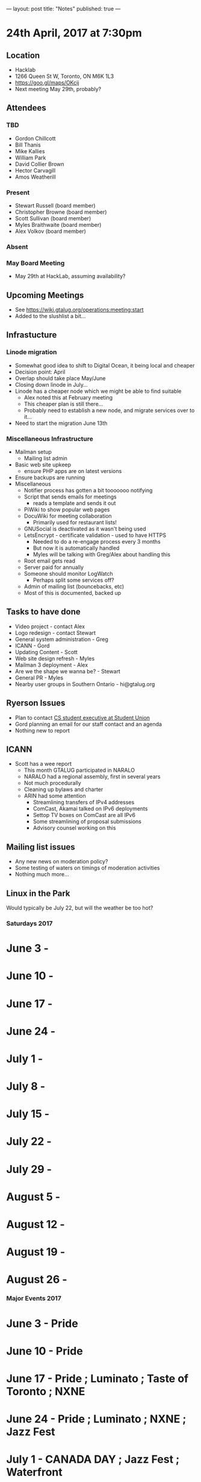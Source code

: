 ---
layout: post
title: "Notes"
published: true
---

* 24th April, 2017 at 7:30pm

** Location
  - Hacklab
  - 1266 Queen St W, Toronto, ON M6K 1L3
  - <https://goo.gl/maps/OKcij>
  - Next meeting May 29th, probably?
** Attendees
*** TBD
- Gordon Chillcott
- Bill Thanis
- Mike Kallies
- William Park
- David Collier Brown
- Hector Carvagill
- Amos Weatherill
*** Present
- Stewart Russell (board member)
- Christopher Browne (board member)
- Scott Sullivan (board member)
- Myles Braithwaite (board member)
- Alex Volkov (board member)
*** Absent
*** May Board Meeting
  - May 29th at HackLab, assuming availability?
** Upcoming Meetings
  - See <https://wiki.gtalug.org/operations:meeting:start>
  - Added to the slushlist a bit...
** Infrastucture
*** Linode migration
  - Somewhat good idea to shift to Digital Ocean, it being local and cheaper
  - Decision point: April
  - Overlap should take place May/June
  - Closing down linode in July...
  - Linode has a cheaper node which we might be able to find suitable
    - Alex noted this at February meeting
    - This cheaper plan is still there...
    - Probably need to establish a new node, and migrate services over to it...
  - Need to start the migration June 13th

*** Miscellaneous Infrastructure
 - Mailman setup
   - Mailing list admin
 - Basic web site upkeep
   - ensure PHP apps are on latest versions
 - Ensure backups are running
 - Miscellaneous
   - Notifier process has gotten a bit tooooooo notifying
   - Script that sends emails for meetings
     - reads a template and sends it out
   - PiWiki to show popular web pages
   - DocuWiki for meeting collaboration
     - Primarily used for restaurant lists!
   - GNUSocial is deactivated as it wasn't being used
   - LetsEncrypt - certificate validation - used to have HTTPS
     - Needed to do a re-engage process every 3 months
     - But now it is automatically handled
     - Myles will be talking with Greg/Alex about handling this
   - Root email gets read
   - Server paid for annually
   - Someone should monitor LogWatch
     - Perhaps split some services off?
   - Admin of mailing list (bouncebacks, etc)
   - Most of this is documented, backed up

** Tasks to have done
 - Video project - contact Alex
 - Logo redesign - contact Stewart
 - General system administration - Greg
 - ICANN - Gord
 - Updating Content - Scott
 - Web site design refresh - Myles
 - Mailman 3 deployment - Alex
 - Are we the shape we wanna be? - Stewart
 - General PR - Myles
 - Nearby user groups in Southern Ontario - hi@gtalug.org
   
** Ryerson Issues
 - Plan to contact [[https://cscu.scs.ryerson.ca/executive-2016-2017/][CS student executive at Student Union]]
 - Gord planning an email for our staff contact and an agenda
 - Nothing new to report

** ICANN
 - Scott has a wee report
   - This month GTALUG participated in NARALO
   - NARALO had a regional assembly, first in several years
   - Not much procedurally
   - Cleaning up bylaws and charter
   - ARIN had some attention
     - Streamlining transfers of IPv4 addresses
     - ComCast, Akamai talked on IPv6 deployments
     - Settop TV boxes on ComCast are all IPv6
     - Some streamlining of proposal submissions
     - Advisory counsel working on this

** Mailing list issues
 - Any new news on moderation policy?
 - Some testing of waters on timings of moderation activities
 - Nothing much more...

** Linux in the Park

Would typically be July 22, but will the weather be too hot?

*** Saturdays 2017

* June 3 - 
* June 10 - 
* June 17 - 
* June 24 - 
* July 1 - 
* July 8 - 
* July 15 - 
* July 22 - 
* July 29 - 
* August 5 - 
* August 12 - 
* August 19 - 
* August 26 - 

*** Major Events 2017

* June 3 - Pride
* June 10 - Pride
* June 17 - Pride ; Luminato ; Taste of Toronto ; NXNE
* June 24 - Pride ; Luminato ; NXNE ; Jazz Fest
* July 1 - CANADA DAY ; Jazz Fest ; Waterfront
* July 8 - Salsa Festival ; Dreams EDM Fest ; Toronto Fringe ; Summerlicious ; Beaches Jazz Fest
* July 15 - Salsa Festival ; Toronto Fringe ; Summerlicious ; Beaches Jazz Fest ; Caribbean Carnival ; Outdoor Art Expo ; Indy ; Summer Music
* July 22 - Salsa Festival ; Summerlicious ; Beaches Jazz Fest ; Caribbean Carnival ; Summer Music
* July 29 - Beaches Jazz Fest ; Caribbean Carnival ; Beer Fest
* August 5 - Summer Music ; Rogers Cup
* August 12 - Rogers Cup ; Taste of the Danforth
* August 19 - CNE
* August 26 - CNE

** Action Items
  - TODO :: Stewart to find the by-weekend events in July/August in support of LITP
  - TODO :: Chris to attach Stewart's notes to these notes
  - TODO :: In June, turn off moderation
  - TODO :: Myles to throw up some feedback on the list of major projects
  - TODO :: Perhaps turn off mailing list moderation at next meeting
  - TODO :: Scott to put May 29th meeting on Hacklab calendar
  - TODO :: Setting up new GTALUG instance June 13th
